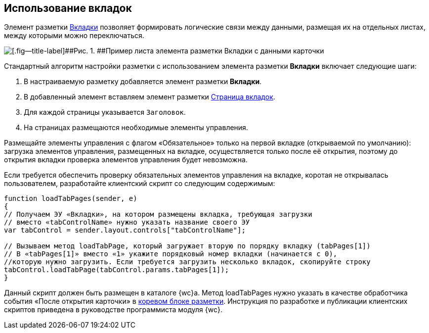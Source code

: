 
== Использование вкладок

Элемент разметки xref:Control_tab.adoc[Вкладки] позволяет формировать логические связи между данными, размещая их на отдельных листах, между которыми можно переключаться.

image::sample_tabs.png[[.fig--title-label]##Рис. 1. ##Пример листа элемента разметки Вкладки с данными карточки]

Стандартный алгоритм настройки разметки с использованием элемента разметки [.ph .uicontrol]*Вкладки* включает следующие шаги:

. В настраиваемую разметку добавляется элемент разметки [.ph .uicontrol]*Вкладки*.
. В добавленный элемент вставляем элемент разметки xref:Control_tabpage.adoc[Страница вкладок].
. Для каждой страницы указывается `Заголовок`.
. На страницах размещаются необходимые элементы управления.

Размещайте элементы управления с флагом «Обязательное» только на первой вкладке (открываемой по умолчанию): загрузка элементов управления, размещенных на вкладке, осуществляется только после её открытия, поэтому до открытия вкладки проверка элементов управления будет невозможна.

Если требуется обеспечить проверку обязательных элементов управления на вкладке, коротая не открывалась пользователем, разработайте клиентский скрипт со следующим содержимым:

[source,,l]
----
function loadTabPages(sender, e)
{
// Получаем ЭУ «Вкладки», на котором размещены вкладка, требующая загрузки
// вместо «tabControlName» нужно указать название своего ЭУ
var tabControl = sender.layout.controls["tabControlName"];
            
// Вызываем метод loadTabPage, который загружает вторую по порядку вкладку (tabPages[1])
// В «tabPages[1]» вместо «1» укажите порядковый номер вкладки (начинается с 0),
//которую нужно загрузить. Если требуется загрузить несколько вкладок, скопируйте строку
tabControl.loadTabPage(tabControl.params.tabPages[1]);
}
----

Данный скрипт должен быть размещен в каталоге {wc}а. Метод loadTabPages нужно указать в качестве обработчика события «После открытия карточки» в xref:RootBlock.adoc[коревом блоке разметки]. Инструкция по разработке и публикации клиентских скриптов приведена в руководстве программиста модуля {wc}.
